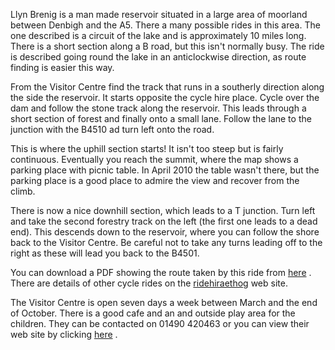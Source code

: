#+BEGIN_COMMENT
.. title: Llyn Brenig
.. slug: 2010-08-01-llyn-brenig
.. date: 2010-08-01 17:49:26 UTC
.. tags: cycling
.. category:
.. link:
.. description:
.. type: text
#+END_COMMENT
Llyn Brenig is a man made reservoir situated in a large area of
moorland between Denbigh and the A5. There a many possible rides in
this area. The one described is a circuit of the lake and is
approximately 10 miles long. There is a short section along a B road,
but this isn't normally busy. The ride is described going round the
lake in an anticlockwise direction, as route finding is easier this
way.

From the Visitor Centre find the track that runs in a southerly
direction along the side the reservoir. It starts opposite the cycle
hire place. Cycle over the dam and follow the stone track along the
reservoir. This leads through a short section of forest and finally
onto a small lane. Follow the lane to the junction with the B4510 ad
turn left onto the road.

This is where the uphill section starts! It isn't too steep but is
fairly continuous. Eventually you reach the summit, where the map
shows a parking place with picnic table. In April 2010 the table
wasn't there, but the parking place is a good place to admire the view
and recover from the climb.

There is now a nice downhill section, which leads to a T
junction. Turn left and take the second forestry track on the left
(the first one leads to a dead end). This descends down to the
reservoir, where you can follow the shore back to the Visitor
Centre. Be careful not to take any turns leading off to the right as
these will lead you back to the B4501.

You can download a PDF showing the route taken by this ride from [[http://www.hiraethog.org.uk/download.php?id%3D288.2&lID%3D1][here]]
. There are details of other cycle rides on the [[http://www.ridehiraethog.com/ridehiraethog/the_routes2.asp][ridehiraethog]] web
site.

The Visitor Centre is open seven days a week between March and the end
of October. There is a good cafe and an and outside play area for the
children. They can be contacted on 01490 420463 or you can view their
web site by clicking [[http://www.hiraethog.org.uk/content.php?nID%3D5&aID%3D3&lID%3D1][here]] .
